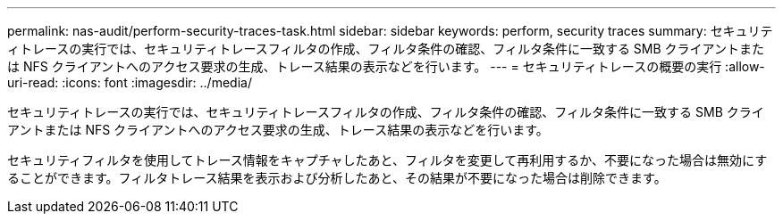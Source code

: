 ---
permalink: nas-audit/perform-security-traces-task.html 
sidebar: sidebar 
keywords: perform, security traces 
summary: セキュリティトレースの実行では、セキュリティトレースフィルタの作成、フィルタ条件の確認、フィルタ条件に一致する SMB クライアントまたは NFS クライアントへのアクセス要求の生成、トレース結果の表示などを行います。 
---
= セキュリティトレースの概要の実行
:allow-uri-read: 
:icons: font
:imagesdir: ../media/


[role="lead"]
セキュリティトレースの実行では、セキュリティトレースフィルタの作成、フィルタ条件の確認、フィルタ条件に一致する SMB クライアントまたは NFS クライアントへのアクセス要求の生成、トレース結果の表示などを行います。

セキュリティフィルタを使用してトレース情報をキャプチャしたあと、フィルタを変更して再利用するか、不要になった場合は無効にすることができます。フィルタトレース結果を表示および分析したあと、その結果が不要になった場合は削除できます。
